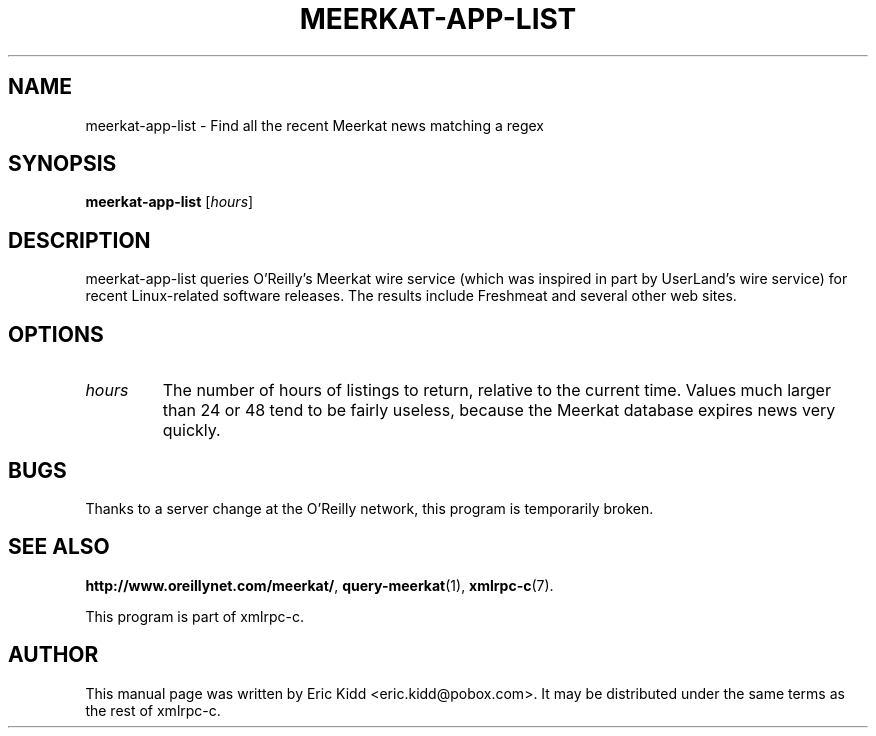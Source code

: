 .\"                                      Hey, EMACS: -*- nroff -*-
.\" First parameter, NAME, should be all caps
.\" Second parameter, SECTION, should be 1-8, maybe w/ subsection
.\" other parameters are allowed: see man(7), man(1)
.TH MEERKAT-APP-LIST 1 "June 27, 2001"
.\" Please adjust this date whenever revising the manpage.
.\"
.\" Some roff macros, for reference:
.\" .nh        disable hyphenation
.\" .hy        enable hyphenation
.\" .ad l      left justify
.\" .ad b      justify to both left and right margins
.\" .nf        disable filling
.\" .fi        enable filling
.\" .br        insert line break
.\" .sp <n>    insert n+1 empty lines
.\" for manpage-specific macros, see man(7)
.SH NAME
meerkat-app-list \- Find all the recent Meerkat news matching a regex
.SH SYNOPSIS
.B meerkat-app-list
[\fIhours\fR]
.SH DESCRIPTION
meerkat-app-list queries O'Reilly's Meerkat wire service (which was
inspired in part by UserLand's wire service) for recent Linux-related
software releases.  The results include Freshmeat and several other
web sites.
.SH OPTIONS
.TP
.I hours
The number of hours of listings to return, relative to the current
time.  Values much larger than 24 or 48 tend to be fairly useless,
because the Meerkat database expires news very quickly.
.SH BUGS
Thanks to a server change at the O'Reilly network, this program is
temporarily broken.
.SH SEE ALSO
.BR http://www.oreillynet.com/meerkat/ ,
.BR query-meerkat (1),
.BR xmlrpc\-c (7).
.PP
This program is part of xmlrpc-c.
.SH AUTHOR
This manual page was written by Eric Kidd <eric.kidd@pobox.com>.
It may be distributed under the same terms as the rest of xmlrpc-c.
